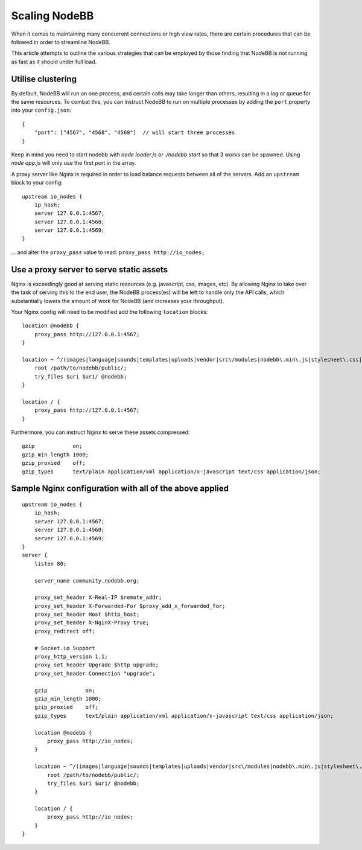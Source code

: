 Scaling NodeBB
==============

When it comes to maintaining many concurrent connections or high view
rates, there are certain procedures that can be followed in order to
streamline NodeBB.

This article attempts to outline the various strategies that can be
employed by those finding that NodeBB is not running as fast as it
should under full load.

Utilise clustering
------------------

By default, NodeBB will run on one process, and certain calls may take
longer than others, resulting in a lag or queue for the same resources.
To combat this, you can instruct NodeBB to run on multiple processes by
adding the ``port`` property into your ``config.json``:

::

    {
        "port": ["4567", "4568", "4569"]  // will start three processes
    }

Keep in mind you need to start nodebb with `node loader.js` or `./nodebb start` so that 3 works can be spawned. Using `node app.js` will only use the first port in the array.


A proxy server like Nginx is required in order to load balance requests
between all of the servers. Add an ``upstream`` block to your config:

::

    upstream io_nodes {
        ip_hash;
        server 127.0.0.1:4567;
        server 127.0.0.1:4568;
        server 127.0.0.1:4569;
    }


... and alter the ``proxy_pass`` value to read: ``proxy_pass http://io_nodes;``

Use a proxy server to serve static assets
-----------------------------------------

Nginx is exceedingly good at serving static resources (e.g. javascript,
css, images, etc). By allowing Nginx to take over the task of serving
this to the end user, the NodeBB process(es) will be left to handle only
the API calls, which substantially lowers the amount of work for NodeBB
(and increases your throughput).

Your Nginx config will need to be modified add the following ``location`` blocks:

::

    location @nodebb {
        proxy_pass http://127.0.0.1:4567;
    }

    location ~ ^/(images|language|sounds|templates|uploads|vendor|src\/modules|nodebb\.min\.js|stylesheet\.css|admin\.css) {
        root /path/to/nodebb/public/;
        try_files $uri $uri/ @nodebb;
    }

    location / {
        proxy_pass http://127.0.0.1:4567;
    }


Furthermore, you can instruct Nginx to serve these assets compressed:

::

    gzip            on;
    gzip_min_length 1000;
    gzip_proxied    off;
    gzip_types      text/plain application/xml application/x-javascript text/css application/json;


Sample Nginx configuration with all of the above applied
--------------------------------------------------------

::

    upstream io_nodes {
        ip_hash;
        server 127.0.0.1:4567;
        server 127.0.0.1:4568;
        server 127.0.0.1:4569;
    }
    server {
        listen 80;

        server_name community.nodebb.org;

        proxy_set_header X-Real-IP $remote_addr;
        proxy_set_header X-Forwarded-For $proxy_add_x_forwarded_for;
        proxy_set_header Host $http_host;
        proxy_set_header X-NginX-Proxy true;
        proxy_redirect off;

        # Socket.io Support
        proxy_http_version 1.1;
        proxy_set_header Upgrade $http_upgrade;
        proxy_set_header Connection "upgrade";

        gzip            on;
        gzip_min_length 1000;
        gzip_proxied    off;
        gzip_types      text/plain application/xml application/x-javascript text/css application/json;

        location @nodebb {
            proxy_pass http://io_nodes;
        }

        location ~ ^/(images|language|sounds|templates|uploads|vendor|src\/modules|nodebb\.min\.js|stylesheet\.css|admin\.css) {
            root /path/to/nodebb/public/;
            try_files $uri $uri/ @nodebb;
        }

        location / {
            proxy_pass http://io_nodes;
        }
    }

